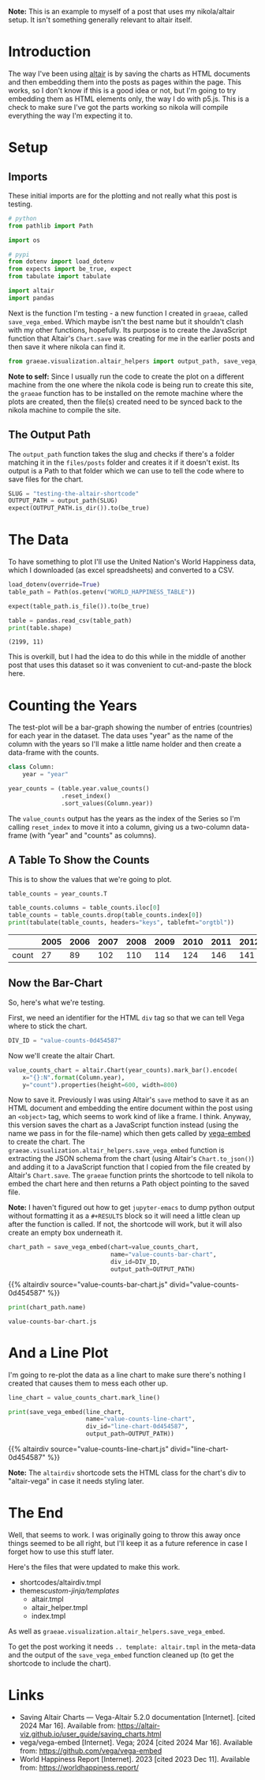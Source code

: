 #+BEGIN_COMMENT
.. title: Testing the Altair Shortcode
.. slug: testing-the-altair-shortcode
.. date: 2024-03-15 20:25:34 UTC-07:00
.. tags: altair,bowling,visualization,testing
.. category: Altair
.. link: 
.. description: Testing the nikola/Altair shortcode and templates.
.. type: text
.. template: altair.tmpl
#+END_COMMENT
#+OPTIONS: ^:{}
#+TOC: headlines 3
#+PROPERTY: header-args :session ~/.local/share/jupyter/runtime/kernel-de30d1ed-1b63-4af6-a234-75042c2de839-ssh.json

#+BEGIN_SRC python :results none :exports none
%load_ext autoreload
%autoreload 2
#+END_SRC

#+begin_notecard
**Note:** This is an example to myself of a post that uses my nikola/altair setup. It isn't something generally relevant to altair itself.
#+end_notecard

* Introduction

The way I've been using [[https://altair-viz.github.io/index.html][altair]] is by saving the charts as HTML documents and then embedding them into the posts as pages within the page. This works, so I don't know if this is a good idea or not, but I'm going to try embedding them as HTML elements only, the way I do with p5.js. This is a check to make sure I've got the parts working so nikola will compile everything the way I'm expecting it to.

* Setup
** Imports

These initial imports are for the plotting and not really what this post is testing.

#+begin_src python :results none
# python
from pathlib import Path

import os

# pypi
from dotenv import load_dotenv
from expects import be_true, expect
from tabulate import tabulate

import altair
import pandas
#+end_src

Next is the function I'm testing - a new function I created in ~graeae~, called ~save_vega_embed~. Which maybe isn't the best name but it shouldn't clash with my other functions, hopefully. Its purpose is to create the JavaScript function that Altair's ~Chart.save~ was creating for me in the earlier posts and then save it where nikola can find it.

#+begin_src python :results none
from graeae.visualization.altair_helpers import output_path, save_vega_embed
#+end_src

#+begin_notecard
**Note to self:** Since I usually run the code to create the plot on a different machine from the one where the nikola code is being run to create this site, the ~graeae~ function has to be installed on the remote machine where the plots are created, then the file(s) created need to be synced back to the nikola machine to compile the site.
#+end_notecard

** The Output Path

The ~output_path~ function takes the slug and checks if there's a folder matching it in the ~files/posts~ folder and creates it if it doesn't exist. Its output is a Path to that folder which we can use to tell the code where to save files for the chart.

#+begin_src python :results none
SLUG = "testing-the-altair-shortcode"
OUTPUT_PATH = output_path(SLUG)
expect(OUTPUT_PATH.is_dir()).to(be_true)
#+end_src

* The Data

To have something to plot I'll use the United Nation's World Happiness data, which I downloaded (as excel spreadsheets) and converted to a CSV.

#+begin_src python :results output :exports both
load_dotenv(override=True)
table_path = Path(os.getenv("WORLD_HAPPINESS_TABLE"))

expect(table_path.is_file()).to(be_true)

table = pandas.read_csv(table_path)
print(table.shape)
#+end_src

#+RESULTS:
: (2199, 11)

This is overkill, but I had the idea to do this while in the middle of another post that uses this dataset so it was convenient to cut-and-paste the block here.

* Counting the Years

The test-plot will be a bar-graph showing the number of entries (countries) for each year in the dataset. The data uses "year" as the name of the column with the years so I'll make a little name holder and then create a data-frame with the counts.

#+begin_src python :results none
class Column:
    year = "year"
#+end_src

#+begin_src python :results none
year_counts = (table.year.value_counts()
               .reset_index()
               .sort_values(Column.year))
#+end_src

The ~value_counts~ output has the years as the index of the Series so I'm calling ~reset_index~ to move it into a column, giving us a two-column data-frame (with "year" and "counts" as columns).

** A Table To Show the Counts

This is to show the values that we're going to plot.

#+begin_src python :results output :exports both
table_counts = year_counts.T

table_counts.columns = table_counts.iloc[0]
table_counts = table_counts.drop(table_counts.index[0])
print(tabulate(table_counts, headers="keys", tablefmt="orgtbl"))
#+end_src

|       |   2005 |   2006 |   2007 |   2008 |   2009 |   2010 |   2011 |   2012 |   2013 |   2014 |   2015 |   2016 |   2017 |   2018 |   2019 |   2020 |   2021 |   2022 |
|-------+--------+--------+--------+--------+--------+--------+--------+--------+--------+--------+--------+--------+--------+--------+--------+--------+--------+--------|
| count |     27 |     89 |    102 |    110 |    114 |    124 |    146 |    141 |    136 |    144 |    142 |    141 |    147 |    141 |    143 |    116 |    122 |    114 |


** Now the Bar-Chart

So, here's what we're testing.

First, we need an identifier for the HTML ~div~ tag so that we can tell Vega where to stick the chart.

#+begin_src python :results none
DIV_ID = "value-counts-0d454587"
#+end_src

Now we'll create the altair Chart.

#+begin_src python :results none
value_counts_chart = altair.Chart(year_counts).mark_bar().encode(
    x="{}:N".format(Column.year),
    y="count").properties(height=600, width=800)
#+end_src

Now to save it. Previously I was using Altair's ~save~ method to save it as an HTML document and embedding the entire document within the post using an ~<object>~ tag, which seems to work kind of like a frame. I think. Anyway, this version saves the chart as a JavaScript function instead (using the name we pass in for the file-name) which then gets called by [[https://github.com/vega/vega-embed][vega-embed]] to create the chart. The ~graeae.visualization.altair_helpers.save_vega_embed~ function is extracting the JSON schema from the chart (using Altair's ~Chart.to_json()~) and adding it to a JavaScript function that I copied from the file created by Altair's ~Chart.save~. The ~graeae~ function prints the shortcode to tell nikola to embed the chart here and then returns a Path object pointing to the saved file.

#+begin_notecard
**Note:** I haven't figured out how to get ~jupyter-emacs~ to dump python output without formatting it as a ~#+RESULTS~ block so it will need a little clean up after the function is called. If not, the shortcode will work, but it will also create an empty box underneath it.
#+end_notecard

#+begin_src python :results output :exports both
chart_path = save_vega_embed(chart=value_counts_chart,
                             name="value-counts-bar-chart",
                             div_id=DIV_ID,
                             output_path=OUTPUT_PATH)
#+end_src

{{% altairdiv source="value-counts-bar-chart.js" divid="value-counts-0d454587" %}}

#+begin_src python :results output :exports both
print(chart_path.name)
#+end_src

#+RESULTS:
: value-counts-bar-chart.js

* And a Line Plot

I'm going to re-plot the data as a line chart to make sure there's nothing I created that causes them to mess each other up.

#+begin_src python :results output :exports both
line_chart = value_counts_chart.mark_line()

print(save_vega_embed(line_chart,
                      name="value-counts-line-chart",
                      div_id="line-chart-0d454587",
                      output_path=OUTPUT_PATH))
#+end_src

{{% altairdiv source="value-counts-line-chart.js" divid="line-chart-0d454587" %}}

#+begin_notecard
**Note:** The ~altairdiv~ shortcode sets the HTML class for the chart's div to "altair-vega" in case it needs styling later.
#+end_notecard

* The End

Well, that seems to work. I was originally going to throw this away once things seemed to be all right, but I'll keep it as a future reference in case I forget how to use this stuff later.

Here's the files that were updated to make this work.

- shortcodes/altairdiv.tmpl
- themes/custom-jinja/templates/
  + altair.tmpl
  + altair_helper.tmpl
  + index.tmpl

As well as ~graeae.visualization.altair_helpers.save_vega_embed~.

To get the post working it needs ~.. template: altair.tmpl~ in the meta-data and the output of the ~save_vega_embed~ function cleaned up (to get the shortcode to include the chart).

* Links

- Saving Altair Charts — Vega-Altair 5.2.0 documentation [Internet]. [cited 2024 Mar 16]. Available from: https://altair-viz.github.io/user_guide/saving_charts.html
- vega/vega-embed [Internet]. Vega; 2024 [cited 2024 Mar 16]. Available from: https://github.com/vega/vega-embed
- World Happiness Report [Internet]. 2023 [cited 2023 Dec 11]. Available from: https://worldhappiness.report/
